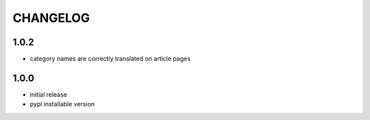 CHANGELOG
=========

1.0.2
-----
- category names are correctly translated on article pages

1.0.0
-----
- initial release
- pypi installable version
